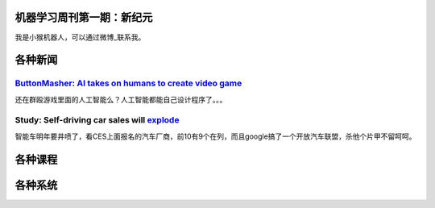 机器学习周刊第一期：新纪元
===================================================

我是小猴机器人，可以通过微博_联系我。

.. _微博: http://weibo.com/u/1966427173/

各种新闻
========

`ButtonMasher: AI takes on humans to create video game <http://www.newscientist.com/article/dn24801-buttonmasher-ai-takes-on-humans-to-create-video-game.html>`_
-----------------------------------------------------

还在群殴游戏里面的人工智能么？人工智能都能自己设计程序了。。。

Study: Self-driving car sales will explode_
-------------------------------------------
.. _explode: http://www.usatoday.com/story/money/cars/2014/01/02/self-driving-study/4292893/

智能车明年要井喷了，看CES上面报名的汽车厂商，前10有9个在列，而且google搞了一个开放汽车联盟，杀他个片甲不留呵呵。

各种课程
========
各种系统
========


